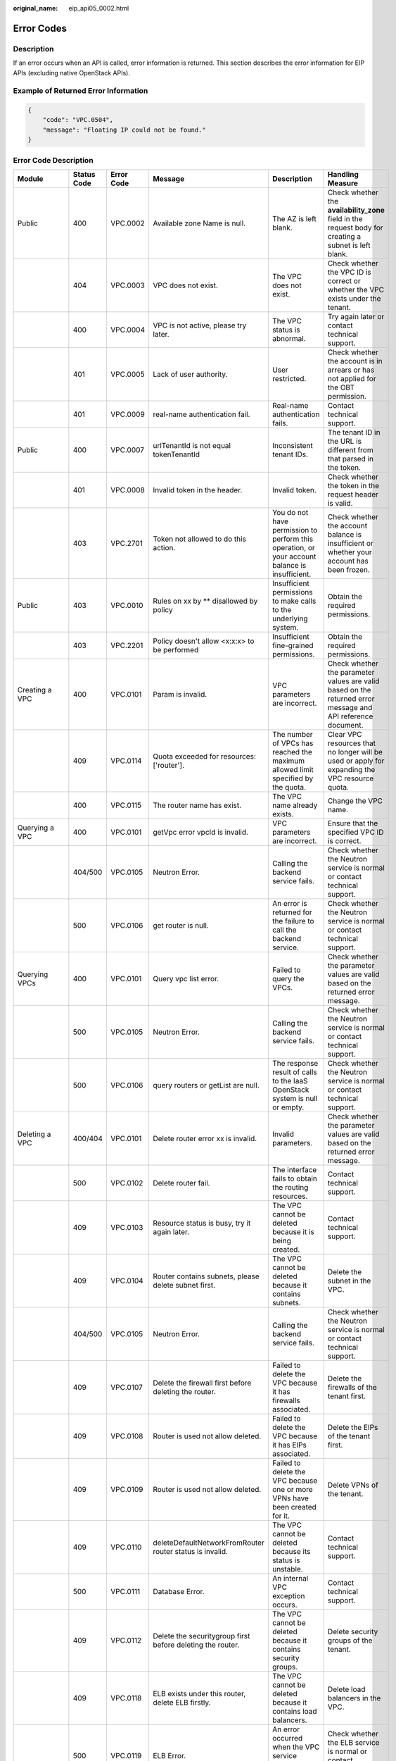 :original_name: eip_api05_0002.html

.. _eip_api05_0002:

Error Codes
===========

Description
-----------

If an error occurs when an API is called, error information is returned. This section describes the error information for EIP APIs (excluding native OpenStack APIs).

Example of Returned Error Information
-------------------------------------

.. code-block::

   {
       "code": "VPC.0504",
       "message": "Floating IP could not be found."
   }

Error Code Description
----------------------

+------------------------------------------------------------------------------------------+-------------+------------+-----------------------------------------------------------------------------------------+--------------------------------------------------------------------------------------------------------------+------------------------------------------------------------------------------------------------------------------------------+
| Module                                                                                   | Status Code | Error Code | Message                                                                                 | Description                                                                                                  | Handling Measure                                                                                                             |
+==========================================================================================+=============+============+=========================================================================================+==============================================================================================================+==============================================================================================================================+
| Public                                                                                   | 400         | VPC.0002   | Available zone Name is null.                                                            | The AZ is left blank.                                                                                        | Check whether the **availability_zone** field in the request body for creating a subnet is left blank.                       |
+------------------------------------------------------------------------------------------+-------------+------------+-----------------------------------------------------------------------------------------+--------------------------------------------------------------------------------------------------------------+------------------------------------------------------------------------------------------------------------------------------+
|                                                                                          | 404         | VPC.0003   | VPC does not exist.                                                                     | The VPC does not exist.                                                                                      | Check whether the VPC ID is correct or whether the VPC exists under the tenant.                                              |
+------------------------------------------------------------------------------------------+-------------+------------+-----------------------------------------------------------------------------------------+--------------------------------------------------------------------------------------------------------------+------------------------------------------------------------------------------------------------------------------------------+
|                                                                                          | 400         | VPC.0004   | VPC is not active, please try later.                                                    | The VPC status is abnormal.                                                                                  | Try again later or contact technical support.                                                                                |
+------------------------------------------------------------------------------------------+-------------+------------+-----------------------------------------------------------------------------------------+--------------------------------------------------------------------------------------------------------------+------------------------------------------------------------------------------------------------------------------------------+
|                                                                                          | 401         | VPC.0005   | Lack of user authority.                                                                 | User restricted.                                                                                             | Check whether the account is in arrears or has not applied for the OBT permission.                                           |
+------------------------------------------------------------------------------------------+-------------+------------+-----------------------------------------------------------------------------------------+--------------------------------------------------------------------------------------------------------------+------------------------------------------------------------------------------------------------------------------------------+
|                                                                                          | 401         | VPC.0009   | real-name authentication fail.                                                          | Real-name authentication fails.                                                                              | Contact technical support.                                                                                                   |
+------------------------------------------------------------------------------------------+-------------+------------+-----------------------------------------------------------------------------------------+--------------------------------------------------------------------------------------------------------------+------------------------------------------------------------------------------------------------------------------------------+
| Public                                                                                   | 400         | VPC.0007   | urlTenantId is not equal tokenTenantId                                                  | Inconsistent tenant IDs.                                                                                     | The tenant ID in the URL is different from that parsed in the token.                                                         |
+------------------------------------------------------------------------------------------+-------------+------------+-----------------------------------------------------------------------------------------+--------------------------------------------------------------------------------------------------------------+------------------------------------------------------------------------------------------------------------------------------+
|                                                                                          | 401         | VPC.0008   | Invalid token in the header.                                                            | Invalid token.                                                                                               | Check whether the token in the request header is valid.                                                                      |
+------------------------------------------------------------------------------------------+-------------+------------+-----------------------------------------------------------------------------------------+--------------------------------------------------------------------------------------------------------------+------------------------------------------------------------------------------------------------------------------------------+
|                                                                                          | 403         | VPC.2701   | Token not allowed to do this action.                                                    | You do not have permission to perform this operation, or your account balance is insufficient.               | Check whether the account balance is insufficient or whether your account has been frozen.                                   |
+------------------------------------------------------------------------------------------+-------------+------------+-----------------------------------------------------------------------------------------+--------------------------------------------------------------------------------------------------------------+------------------------------------------------------------------------------------------------------------------------------+
| Public                                                                                   | 403         | VPC.0010   | Rules on xx by \*\* disallowed by policy                                                | Insufficient permissions to make calls to the underlying system.                                             | Obtain the required permissions.                                                                                             |
+------------------------------------------------------------------------------------------+-------------+------------+-----------------------------------------------------------------------------------------+--------------------------------------------------------------------------------------------------------------+------------------------------------------------------------------------------------------------------------------------------+
|                                                                                          | 403         | VPC.2201   | Policy doesn't allow <x:x:x> to be performed                                            | Insufficient fine-grained permissions.                                                                       | Obtain the required permissions.                                                                                             |
+------------------------------------------------------------------------------------------+-------------+------------+-----------------------------------------------------------------------------------------+--------------------------------------------------------------------------------------------------------------+------------------------------------------------------------------------------------------------------------------------------+
| Creating a VPC                                                                           | 400         | VPC.0101   | Param is invalid.                                                                       | VPC parameters are incorrect.                                                                                | Check whether the parameter values are valid based on the returned error message and API reference document.                 |
+------------------------------------------------------------------------------------------+-------------+------------+-----------------------------------------------------------------------------------------+--------------------------------------------------------------------------------------------------------------+------------------------------------------------------------------------------------------------------------------------------+
|                                                                                          | 409         | VPC.0114   | Quota exceeded for resources: ['router'].                                               | The number of VPCs has reached the maximum allowed limit specified by the quota.                             | Clear VPC resources that no longer will be used or apply for expanding the VPC resource quota.                               |
+------------------------------------------------------------------------------------------+-------------+------------+-----------------------------------------------------------------------------------------+--------------------------------------------------------------------------------------------------------------+------------------------------------------------------------------------------------------------------------------------------+
|                                                                                          | 400         | VPC.0115   | The router name has exist.                                                              | The VPC name already exists.                                                                                 | Change the VPC name.                                                                                                         |
+------------------------------------------------------------------------------------------+-------------+------------+-----------------------------------------------------------------------------------------+--------------------------------------------------------------------------------------------------------------+------------------------------------------------------------------------------------------------------------------------------+
| Querying a VPC                                                                           | 400         | VPC.0101   | getVpc error vpcId is invalid.                                                          | VPC parameters are incorrect.                                                                                | Ensure that the specified VPC ID is correct.                                                                                 |
+------------------------------------------------------------------------------------------+-------------+------------+-----------------------------------------------------------------------------------------+--------------------------------------------------------------------------------------------------------------+------------------------------------------------------------------------------------------------------------------------------+
|                                                                                          | 404/500     | VPC.0105   | Neutron Error.                                                                          | Calling the backend service fails.                                                                           | Check whether the Neutron service is normal or contact technical support.                                                    |
+------------------------------------------------------------------------------------------+-------------+------------+-----------------------------------------------------------------------------------------+--------------------------------------------------------------------------------------------------------------+------------------------------------------------------------------------------------------------------------------------------+
|                                                                                          | 500         | VPC.0106   | get router is null.                                                                     | An error is returned for the failure to call the backend service.                                            | Check whether the Neutron service is normal or contact technical support.                                                    |
+------------------------------------------------------------------------------------------+-------------+------------+-----------------------------------------------------------------------------------------+--------------------------------------------------------------------------------------------------------------+------------------------------------------------------------------------------------------------------------------------------+
| Querying VPCs                                                                            | 400         | VPC.0101   | Query vpc list error.                                                                   | Failed to query the VPCs.                                                                                    | Check whether the parameter values are valid based on the returned error message.                                            |
+------------------------------------------------------------------------------------------+-------------+------------+-----------------------------------------------------------------------------------------+--------------------------------------------------------------------------------------------------------------+------------------------------------------------------------------------------------------------------------------------------+
|                                                                                          | 500         | VPC.0105   | Neutron Error.                                                                          | Calling the backend service fails.                                                                           | Check whether the Neutron service is normal or contact technical support.                                                    |
+------------------------------------------------------------------------------------------+-------------+------------+-----------------------------------------------------------------------------------------+--------------------------------------------------------------------------------------------------------------+------------------------------------------------------------------------------------------------------------------------------+
|                                                                                          | 500         | VPC.0106   | query routers or getList are null.                                                      | The response result of calls to the IaaS OpenStack system is null or empty.                                  | Check whether the Neutron service is normal or contact technical support.                                                    |
+------------------------------------------------------------------------------------------+-------------+------------+-----------------------------------------------------------------------------------------+--------------------------------------------------------------------------------------------------------------+------------------------------------------------------------------------------------------------------------------------------+
| Deleting a VPC                                                                           | 400/404     | VPC.0101   | Delete router error xx is invalid.                                                      | Invalid parameters.                                                                                          | Check whether the parameter values are valid based on the returned error message.                                            |
+------------------------------------------------------------------------------------------+-------------+------------+-----------------------------------------------------------------------------------------+--------------------------------------------------------------------------------------------------------------+------------------------------------------------------------------------------------------------------------------------------+
|                                                                                          | 500         | VPC.0102   | Delete router fail.                                                                     | The interface fails to obtain the routing resources.                                                         | Contact technical support.                                                                                                   |
+------------------------------------------------------------------------------------------+-------------+------------+-----------------------------------------------------------------------------------------+--------------------------------------------------------------------------------------------------------------+------------------------------------------------------------------------------------------------------------------------------+
|                                                                                          | 409         | VPC.0103   | Resource status is busy, try it again later.                                            | The VPC cannot be deleted because it is being created.                                                       | Contact technical support.                                                                                                   |
+------------------------------------------------------------------------------------------+-------------+------------+-----------------------------------------------------------------------------------------+--------------------------------------------------------------------------------------------------------------+------------------------------------------------------------------------------------------------------------------------------+
|                                                                                          | 409         | VPC.0104   | Router contains subnets, please delete subnet first.                                    | The VPC cannot be deleted because it contains subnets.                                                       | Delete the subnet in the VPC.                                                                                                |
+------------------------------------------------------------------------------------------+-------------+------------+-----------------------------------------------------------------------------------------+--------------------------------------------------------------------------------------------------------------+------------------------------------------------------------------------------------------------------------------------------+
|                                                                                          | 404/500     | VPC.0105   | Neutron Error.                                                                          | Calling the backend service fails.                                                                           | Check whether the Neutron service is normal or contact technical support.                                                    |
+------------------------------------------------------------------------------------------+-------------+------------+-----------------------------------------------------------------------------------------+--------------------------------------------------------------------------------------------------------------+------------------------------------------------------------------------------------------------------------------------------+
|                                                                                          | 409         | VPC.0107   | Delete the firewall first before deleting the router.                                   | Failed to delete the VPC because it has firewalls associated.                                                | Delete the firewalls of the tenant first.                                                                                    |
+------------------------------------------------------------------------------------------+-------------+------------+-----------------------------------------------------------------------------------------+--------------------------------------------------------------------------------------------------------------+------------------------------------------------------------------------------------------------------------------------------+
|                                                                                          | 409         | VPC.0108   | Router is used not allow deleted.                                                       | Failed to delete the VPC because it has EIPs associated.                                                     | Delete the EIPs of the tenant first.                                                                                         |
+------------------------------------------------------------------------------------------+-------------+------------+-----------------------------------------------------------------------------------------+--------------------------------------------------------------------------------------------------------------+------------------------------------------------------------------------------------------------------------------------------+
|                                                                                          | 409         | VPC.0109   | Router is used not allow deleted.                                                       | Failed to delete the VPC because one or more VPNs have been created for it.                                  | Delete VPNs of the tenant.                                                                                                   |
+------------------------------------------------------------------------------------------+-------------+------------+-----------------------------------------------------------------------------------------+--------------------------------------------------------------------------------------------------------------+------------------------------------------------------------------------------------------------------------------------------+
|                                                                                          | 409         | VPC.0110   | deleteDefaultNetworkFromRouter router status is invalid.                                | The VPC cannot be deleted because its status is unstable.                                                    | Contact technical support.                                                                                                   |
+------------------------------------------------------------------------------------------+-------------+------------+-----------------------------------------------------------------------------------------+--------------------------------------------------------------------------------------------------------------+------------------------------------------------------------------------------------------------------------------------------+
|                                                                                          | 500         | VPC.0111   | Database Error.                                                                         | An internal VPC exception occurs.                                                                            | Contact technical support.                                                                                                   |
+------------------------------------------------------------------------------------------+-------------+------------+-----------------------------------------------------------------------------------------+--------------------------------------------------------------------------------------------------------------+------------------------------------------------------------------------------------------------------------------------------+
|                                                                                          | 409         | VPC.0112   | Delete the securitygroup first before deleting the router.                              | The VPC cannot be deleted because it contains security groups.                                               | Delete security groups of the tenant.                                                                                        |
+------------------------------------------------------------------------------------------+-------------+------------+-----------------------------------------------------------------------------------------+--------------------------------------------------------------------------------------------------------------+------------------------------------------------------------------------------------------------------------------------------+
|                                                                                          | 409         | VPC.0118   | ELB exists under this router, delete ELB firstly.                                       | The VPC cannot be deleted because it contains load balancers.                                                | Delete load balancers in the VPC.                                                                                            |
+------------------------------------------------------------------------------------------+-------------+------------+-----------------------------------------------------------------------------------------+--------------------------------------------------------------------------------------------------------------+------------------------------------------------------------------------------------------------------------------------------+
|                                                                                          | 500         | VPC.0119   | ELB Error.                                                                              | An error occurred when the VPC service makes calls to the ELB service.                                       | Check whether the ELB service is normal or contact technical support.                                                        |
+------------------------------------------------------------------------------------------+-------------+------------+-----------------------------------------------------------------------------------------+--------------------------------------------------------------------------------------------------------------+------------------------------------------------------------------------------------------------------------------------------+
|                                                                                          | 409         | VPC.0120   | exroutes exists under this router, delete exroutes firstly.                             | The VPC cannot be deleted because it contains extension routes.                                              | Delete extension routes in the VPC.                                                                                          |
+------------------------------------------------------------------------------------------+-------------+------------+-----------------------------------------------------------------------------------------+--------------------------------------------------------------------------------------------------------------+------------------------------------------------------------------------------------------------------------------------------+
| Updating a VPC                                                                           | 400         | VPC.0101   | Update router xx is invalid.                                                            | Invalid parameters.                                                                                          | Check whether the parameter values are valid based on the returned error message.                                            |
+------------------------------------------------------------------------------------------+-------------+------------+-----------------------------------------------------------------------------------------+--------------------------------------------------------------------------------------------------------------+------------------------------------------------------------------------------------------------------------------------------+
|                                                                                          | 404/500     | VPC.0105   | Neutron Error.                                                                          | Calling the backend service fails.                                                                           | Check whether the Neutron service is normal or contact technical support.                                                    |
+------------------------------------------------------------------------------------------+-------------+------------+-----------------------------------------------------------------------------------------+--------------------------------------------------------------------------------------------------------------+------------------------------------------------------------------------------------------------------------------------------+
|                                                                                          | 500         | VPC.0113   | Router status is not active.                                                            | The VPC cannot be updated because the status of the VPC is abnormal.                                         | Try again later or contact technical support.                                                                                |
+------------------------------------------------------------------------------------------+-------------+------------+-----------------------------------------------------------------------------------------+--------------------------------------------------------------------------------------------------------------+------------------------------------------------------------------------------------------------------------------------------+
|                                                                                          | 400         | VPC.0115   | The router name has exist.                                                              | The VPC name already exists.                                                                                 | Change the VPC name.                                                                                                         |
+------------------------------------------------------------------------------------------+-------------+------------+-----------------------------------------------------------------------------------------+--------------------------------------------------------------------------------------------------------------+------------------------------------------------------------------------------------------------------------------------------+
|                                                                                          | 400         | VPC.0117   | Cidr can not contain subnetList cidr.                                                   | The subnet parameters are invalid. The VPC CIDR block does not contain all its subnet CIDR blocks.           | Change the CIDR block of the VPC.                                                                                            |
+------------------------------------------------------------------------------------------+-------------+------------+-----------------------------------------------------------------------------------------+--------------------------------------------------------------------------------------------------------------+------------------------------------------------------------------------------------------------------------------------------+
| Creating a subnet                                                                        | 400         | VPC.0201   | Subnet name is invalid.                                                                 | Incorrect subnet parameters.                                                                                 | Check whether the parameter values are valid based on the returned error message and API reference document.                 |
+------------------------------------------------------------------------------------------+-------------+------------+-----------------------------------------------------------------------------------------+--------------------------------------------------------------------------------------------------------------+------------------------------------------------------------------------------------------------------------------------------+
|                                                                                          | 500         | VPC.0202   | Create subnet failed.                                                                   | An internal error occurs in the subnet.                                                                      | Contact technical support.                                                                                                   |
+------------------------------------------------------------------------------------------+-------------+------------+-----------------------------------------------------------------------------------------+--------------------------------------------------------------------------------------------------------------+------------------------------------------------------------------------------------------------------------------------------+
|                                                                                          | 400         | VPC.0203   | Subnet is not in the range of VPC.                                                      | The CIDR block of the subnet is not in the range of the VPC.                                                 | Change the CIDR block of the subnet.                                                                                         |
+------------------------------------------------------------------------------------------+-------------+------------+-----------------------------------------------------------------------------------------+--------------------------------------------------------------------------------------------------------------+------------------------------------------------------------------------------------------------------------------------------+
|                                                                                          | 400         | VPC.0204   | The subnet has already existed in the VPC, or has been in conflict with the VPC subnet. | The CIDR block of the subnet already exists in the VPC.                                                      | Change the CIDR block of the subnet.                                                                                         |
+------------------------------------------------------------------------------------------+-------------+------------+-----------------------------------------------------------------------------------------+--------------------------------------------------------------------------------------------------------------+------------------------------------------------------------------------------------------------------------------------------+
|                                                                                          | 400         | VPC.0212   | The subnet cidr is not valid.                                                           | Invalid subnet CIDR block.                                                                                   | Check whether the subnet CIDR block is valid.                                                                                |
+------------------------------------------------------------------------------------------+-------------+------------+-----------------------------------------------------------------------------------------+--------------------------------------------------------------------------------------------------------------+------------------------------------------------------------------------------------------------------------------------------+
| Querying a subnet                                                                        | 400         | VPC.0201   | Subnet ID is invalid.                                                                   | Invalid subnet ID.                                                                                           | Check whether the subnet ID is valid.                                                                                        |
+------------------------------------------------------------------------------------------+-------------+------------+-----------------------------------------------------------------------------------------+--------------------------------------------------------------------------------------------------------------+------------------------------------------------------------------------------------------------------------------------------+
|                                                                                          | 404/500     | VPC.0202   | Query subnet fail.                                                                      | Failed to query the subnet.                                                                                  | Contact technical support.                                                                                                   |
+------------------------------------------------------------------------------------------+-------------+------------+-----------------------------------------------------------------------------------------+--------------------------------------------------------------------------------------------------------------+------------------------------------------------------------------------------------------------------------------------------+
| Querying subnets                                                                         | 400         | VPC.0201   | Query subnets list error.                                                               | Failed to query the subnets.                                                                                 | Check whether the parameter values are valid based on the returned error message.                                            |
+------------------------------------------------------------------------------------------+-------------+------------+-----------------------------------------------------------------------------------------+--------------------------------------------------------------------------------------------------------------+------------------------------------------------------------------------------------------------------------------------------+
|                                                                                          | 500         | VPC.0202   | List subnets error.                                                                     | Failed to query the subnets.                                                                                 | Contact technical support.                                                                                                   |
+------------------------------------------------------------------------------------------+-------------+------------+-----------------------------------------------------------------------------------------+--------------------------------------------------------------------------------------------------------------+------------------------------------------------------------------------------------------------------------------------------+
| Deleting a subnet                                                                        | 400         | VPC.0201   | Subnet ID is invalid.                                                                   | Invalid subnet ID.                                                                                           | Check whether the parameter values are valid based on the returned error message.                                            |
+------------------------------------------------------------------------------------------+-------------+------------+-----------------------------------------------------------------------------------------+--------------------------------------------------------------------------------------------------------------+------------------------------------------------------------------------------------------------------------------------------+
|                                                                                          | 404/500     | VPC.0202   | Neutron Error.                                                                          | An internal error occurs in the subnet.                                                                      | Contact technical support.                                                                                                   |
+------------------------------------------------------------------------------------------+-------------+------------+-----------------------------------------------------------------------------------------+--------------------------------------------------------------------------------------------------------------+------------------------------------------------------------------------------------------------------------------------------+
|                                                                                          | 500         | VPC.0206   | Subnet has been used by VPN, please remove the subnet from the VPN and try again.       | The subnet cannot be deleted because it is being used by the VPN.                                            | Delete the subnet that is used by the VPN.                                                                                   |
+------------------------------------------------------------------------------------------+-------------+------------+-----------------------------------------------------------------------------------------+--------------------------------------------------------------------------------------------------------------+------------------------------------------------------------------------------------------------------------------------------+
|                                                                                          | 400         | VPC.0207   | Subnet does not belong to the VPC.                                                      | This operation is not allowed because the subnet does not belong to the VPC.                                 | Check whether the subnet is in the VPC.                                                                                      |
+------------------------------------------------------------------------------------------+-------------+------------+-----------------------------------------------------------------------------------------+--------------------------------------------------------------------------------------------------------------+------------------------------------------------------------------------------------------------------------------------------+
|                                                                                          | 500         | VPC.0208   | Subnet is used by private IP, can not be deleted.                                       | The subnet cannot be deleted because it is being used by the private IP address.                             | Delete the private IP address of the subnet.                                                                                 |
+------------------------------------------------------------------------------------------+-------------+------------+-----------------------------------------------------------------------------------------+--------------------------------------------------------------------------------------------------------------+------------------------------------------------------------------------------------------------------------------------------+
|                                                                                          | 500         | VPC.0209   | subnet is still used ,such as computer,LB.                                              | The subnet cannot be deleted because it is being used by an ECS or load balancer.                            | Delete the ECS or load balancer in the subnet.                                                                               |
+------------------------------------------------------------------------------------------+-------------+------------+-----------------------------------------------------------------------------------------+--------------------------------------------------------------------------------------------------------------+------------------------------------------------------------------------------------------------------------------------------+
|                                                                                          | 500         | VPC.0210   | Subnet has been used by routes, please remove the routes first and try again.           | The subnet cannot be deleted because it is being used by the custom route.                                   | Delete the custom route.                                                                                                     |
+------------------------------------------------------------------------------------------+-------------+------------+-----------------------------------------------------------------------------------------+--------------------------------------------------------------------------------------------------------------+------------------------------------------------------------------------------------------------------------------------------+
|                                                                                          | 500         | VPC.0211   | subnet is still used by LBaas.                                                          | The subnet cannot be deleted because it is being used by load balancers.                                     | Delete load balancers in the subnet.                                                                                         |
+------------------------------------------------------------------------------------------+-------------+------------+-----------------------------------------------------------------------------------------+--------------------------------------------------------------------------------------------------------------+------------------------------------------------------------------------------------------------------------------------------+
| Updating a subnet                                                                        | 400         | VPC.0201   | xx is invalid.                                                                          | Incorrect subnet parameters.                                                                                 | Check whether the parameter values are valid based on the returned error message.                                            |
+------------------------------------------------------------------------------------------+-------------+------------+-----------------------------------------------------------------------------------------+--------------------------------------------------------------------------------------------------------------+------------------------------------------------------------------------------------------------------------------------------+
|                                                                                          | 404/500     | VPC.0202   | Neutron Error.                                                                          | An internal error occurs in the subnet.                                                                      | Contact technical support.                                                                                                   |
+------------------------------------------------------------------------------------------+-------------+------------+-----------------------------------------------------------------------------------------+--------------------------------------------------------------------------------------------------------------+------------------------------------------------------------------------------------------------------------------------------+
|                                                                                          | 500         | VPC.0205   | Subnet states is invalid, please try again later.                                       | The subnet cannot be updated because it is being processed.                                                  | Try again later or contact technical support.                                                                                |
+------------------------------------------------------------------------------------------+-------------+------------+-----------------------------------------------------------------------------------------+--------------------------------------------------------------------------------------------------------------+------------------------------------------------------------------------------------------------------------------------------+
|                                                                                          | 400         | VPC.0207   | Subnet does not belong to the VPC.                                                      | This operation is not allowed because the subnet does not belong to the VPC.                                 | Check whether the subnet is in the VPC.                                                                                      |
+------------------------------------------------------------------------------------------+-------------+------------+-----------------------------------------------------------------------------------------+--------------------------------------------------------------------------------------------------------------+------------------------------------------------------------------------------------------------------------------------------+
| Assigning an EIP                                                                         | 400         | VPC.0301   | Bandwidth name or share_type is invalid.                                                | The specified bandwidth parameter for assigning an EIP is invalid.                                           | Check whether the specified bandwidth parameter is valid.                                                                    |
+------------------------------------------------------------------------------------------+-------------+------------+-----------------------------------------------------------------------------------------+--------------------------------------------------------------------------------------------------------------+------------------------------------------------------------------------------------------------------------------------------+
|                                                                                          | 400         | VPC.0501   | Bandwidth share_type is invalid.                                                        | Invalid EIP parameters.                                                                                      | Check whether the parameter values are valid based on the returned error message and API reference document.                 |
+------------------------------------------------------------------------------------------+-------------+------------+-----------------------------------------------------------------------------------------+--------------------------------------------------------------------------------------------------------------+------------------------------------------------------------------------------------------------------------------------------+
|                                                                                          | 403         | VPC.0502   | Tenant status is op_restricted.                                                         | You are not allowed to assign the EIP.                                                                       | Check whether the account balance is insufficient or whether your account has been frozen.                                   |
+------------------------------------------------------------------------------------------+-------------+------------+-----------------------------------------------------------------------------------------+--------------------------------------------------------------------------------------------------------------+------------------------------------------------------------------------------------------------------------------------------+
|                                                                                          | 500         | VPC.0503   | Creating publicIp failed.                                                               | Failed to assign the EIP.                                                                                    | Contact technical support.                                                                                                   |
+------------------------------------------------------------------------------------------+-------------+------------+-----------------------------------------------------------------------------------------+--------------------------------------------------------------------------------------------------------------+------------------------------------------------------------------------------------------------------------------------------+
|                                                                                          | 500         | VPC.0504   | FloatIp is null.                                                                        | Failed to assign the EIP because no IP address is found.                                                     | Contact technical support.                                                                                                   |
+------------------------------------------------------------------------------------------+-------------+------------+-----------------------------------------------------------------------------------------+--------------------------------------------------------------------------------------------------------------+------------------------------------------------------------------------------------------------------------------------------+
|                                                                                          | 500         | VPC.0508   | Port is invalid.                                                                        | Port-related resources could not be found.                                                                   | Contact technical support.                                                                                                   |
+------------------------------------------------------------------------------------------+-------------+------------+-----------------------------------------------------------------------------------------+--------------------------------------------------------------------------------------------------------------+------------------------------------------------------------------------------------------------------------------------------+
|                                                                                          | 409         | VPC.0510   | Floatingip has already associated with port.                                            | The EIP has already been bound to another ECS.                                                               | Unbind the EIP from the ECS.                                                                                                 |
+------------------------------------------------------------------------------------------+-------------+------------+-----------------------------------------------------------------------------------------+--------------------------------------------------------------------------------------------------------------+------------------------------------------------------------------------------------------------------------------------------+
|                                                                                          | 409         | VPC.0511   | Port has already associated with floatingip.                                            | The port has already been associated with an EIP.                                                            | Disassociate the port from the EIP.                                                                                          |
+------------------------------------------------------------------------------------------+-------------+------------+-----------------------------------------------------------------------------------------+--------------------------------------------------------------------------------------------------------------+------------------------------------------------------------------------------------------------------------------------------+
|                                                                                          | 409         | VPC.0521   | Quota exceeded for resources: ['floatingip'].                                           | Insufficient EIP quota.                                                                                      | Release the unbound EIPs or request to increase the EIP quota.                                                               |
+------------------------------------------------------------------------------------------+-------------+------------+-----------------------------------------------------------------------------------------+--------------------------------------------------------------------------------------------------------------+------------------------------------------------------------------------------------------------------------------------------+
|                                                                                          | 409         | VPC.0522   | The IP address is in use.                                                               | The IP address is invalid or in use.                                                                         | Check whether the IP address format is valid or replace it with another IP address.                                          |
+------------------------------------------------------------------------------------------+-------------+------------+-----------------------------------------------------------------------------------------+--------------------------------------------------------------------------------------------------------------+------------------------------------------------------------------------------------------------------------------------------+
|                                                                                          | 409         | VPC.0532   | No more IP addresses available on network.                                              | Failed to assign the IP address because no IP addresses are available.                                       | Release unbound EIPs or try again later.                                                                                     |
+------------------------------------------------------------------------------------------+-------------+------------+-----------------------------------------------------------------------------------------+--------------------------------------------------------------------------------------------------------------+------------------------------------------------------------------------------------------------------------------------------+
| Querying an EIP                                                                          | 400         | VPC.0501   | Invalid floatingip_id.                                                                  | Invalid EIP parameters.                                                                                      | Check whether the EIP ID is valid.                                                                                           |
+------------------------------------------------------------------------------------------+-------------+------------+-----------------------------------------------------------------------------------------+--------------------------------------------------------------------------------------------------------------+------------------------------------------------------------------------------------------------------------------------------+
|                                                                                          | 404         | VPC.0504   | Floating IP could not be found.                                                         | The EIP could not be found.                                                                                  | Check whether the specified EIP ID is valid.                                                                                 |
+------------------------------------------------------------------------------------------+-------------+------------+-----------------------------------------------------------------------------------------+--------------------------------------------------------------------------------------------------------------+------------------------------------------------------------------------------------------------------------------------------+
|                                                                                          | 500         | VPC.0514   | Neutron Error.                                                                          | An exception occurs in the IaaS OpenStack system.                                                            | Check whether the Neutron service is normal or contact technical support.                                                    |
+------------------------------------------------------------------------------------------+-------------+------------+-----------------------------------------------------------------------------------------+--------------------------------------------------------------------------------------------------------------+------------------------------------------------------------------------------------------------------------------------------+
| Querying EIPs                                                                            | 400         | VPC.0501   | Invalid limit.                                                                          | Invalid EIP parameters.                                                                                      | Check whether the parameter values are valid based on the returned error message and API reference document.                 |
+------------------------------------------------------------------------------------------+-------------+------------+-----------------------------------------------------------------------------------------+--------------------------------------------------------------------------------------------------------------+------------------------------------------------------------------------------------------------------------------------------+
| Releasing an EIP                                                                         | 400         | VPC.0501   | Invalid param.                                                                          | Invalid EIP parameters.                                                                                      | Contact technical support.                                                                                                   |
+------------------------------------------------------------------------------------------+-------------+------------+-----------------------------------------------------------------------------------------+--------------------------------------------------------------------------------------------------------------+------------------------------------------------------------------------------------------------------------------------------+
|                                                                                          | 404         | VPC.0504   | Floating IP could not be found.                                                         | The EIP could not be found.                                                                                  | Check whether the specified EIP ID is valid.                                                                                 |
+------------------------------------------------------------------------------------------+-------------+------------+-----------------------------------------------------------------------------------------+--------------------------------------------------------------------------------------------------------------+------------------------------------------------------------------------------------------------------------------------------+
|                                                                                          | 409         | VPC.0512   | Resource status is busy, try it again later.                                            | The EIP status is abnormal.                                                                                  | Try again later or contact technical support.                                                                                |
+------------------------------------------------------------------------------------------+-------------+------------+-----------------------------------------------------------------------------------------+--------------------------------------------------------------------------------------------------------------+------------------------------------------------------------------------------------------------------------------------------+
|                                                                                          | 500         | VPC.0513   | getElementByKey error.                                                                  | Network resources cannot be found.                                                                           | Contact technical support.                                                                                                   |
+------------------------------------------------------------------------------------------+-------------+------------+-----------------------------------------------------------------------------------------+--------------------------------------------------------------------------------------------------------------+------------------------------------------------------------------------------------------------------------------------------+
|                                                                                          | 500         | VPC.0516   | Publicip is in used by ELB.                                                             | Failed to release the EIP because it is being used by a load balancer.                                       | Unbind the EIP from the load balancer.                                                                                       |
+------------------------------------------------------------------------------------------+-------------+------------+-----------------------------------------------------------------------------------------+--------------------------------------------------------------------------------------------------------------+------------------------------------------------------------------------------------------------------------------------------+
|                                                                                          | 409         | VPC.0517   | Floatingip has associated with port, please disassociate it firstly.                    | Failed to release the EIP because it is bound to an ECS.                                                     | Unbind the EIP from the ECS.                                                                                                 |
+------------------------------------------------------------------------------------------+-------------+------------+-----------------------------------------------------------------------------------------+--------------------------------------------------------------------------------------------------------------+------------------------------------------------------------------------------------------------------------------------------+
|                                                                                          | 500         | VPC.0518   | Public IP has firewall rules.                                                           | Failed to release the EIP because it is being used by a firewall.                                            | Contact technical support.                                                                                                   |
+------------------------------------------------------------------------------------------+-------------+------------+-----------------------------------------------------------------------------------------+--------------------------------------------------------------------------------------------------------------+------------------------------------------------------------------------------------------------------------------------------+
| Updating an EIP                                                                          | 400         | VPC.0501   | Port id is invalid.                                                                     | Invalid EIP parameters.                                                                                      | Check whether the port ID is valid.                                                                                          |
+------------------------------------------------------------------------------------------+-------------+------------+-----------------------------------------------------------------------------------------+--------------------------------------------------------------------------------------------------------------+------------------------------------------------------------------------------------------------------------------------------+
|                                                                                          | 404         | VPC.0504   | Floating IP could not be found.                                                         | The EIP could not be found.                                                                                  | Check whether the specified EIP ID is valid.                                                                                 |
+------------------------------------------------------------------------------------------+-------------+------------+-----------------------------------------------------------------------------------------+--------------------------------------------------------------------------------------------------------------+------------------------------------------------------------------------------------------------------------------------------+
|                                                                                          | 500         | VPC.0509   | Floating ip double status is invalid.                                                   | The port has already been associated with an EIP.                                                            | Disassociate the port from the EIP.                                                                                          |
+------------------------------------------------------------------------------------------+-------------+------------+-----------------------------------------------------------------------------------------+--------------------------------------------------------------------------------------------------------------+------------------------------------------------------------------------------------------------------------------------------+
|                                                                                          | 409         | VPC.0510   | Floatingip has already associated with port.                                            | The EIP has already been bound to another ECS.                                                               | Unbind the EIP from the ECS.                                                                                                 |
+------------------------------------------------------------------------------------------+-------------+------------+-----------------------------------------------------------------------------------------+--------------------------------------------------------------------------------------------------------------+------------------------------------------------------------------------------------------------------------------------------+
|                                                                                          | 409         | VPC.0511   | Port has already associated with floatingip.                                            | Failed to bind the EIP to the ECS because another EIP has already been bound to the ECS.                     | Unbind the EIP from the ECS.                                                                                                 |
+------------------------------------------------------------------------------------------+-------------+------------+-----------------------------------------------------------------------------------------+--------------------------------------------------------------------------------------------------------------+------------------------------------------------------------------------------------------------------------------------------+
|                                                                                          | 409         | VPC.0512   | Resource status is busy, try it again later.                                            | The EIP status is abnormal.                                                                                  | Try again later or contact technical support.                                                                                |
+------------------------------------------------------------------------------------------+-------------+------------+-----------------------------------------------------------------------------------------+--------------------------------------------------------------------------------------------------------------+------------------------------------------------------------------------------------------------------------------------------+
|                                                                                          | 404/500     | VPC.0514   | Neutron Error.                                                                          | An exception occurs in the IaaS OpenStack system.                                                            | Check whether the Neutron service is normal or contact technical support.                                                    |
+------------------------------------------------------------------------------------------+-------------+------------+-----------------------------------------------------------------------------------------+--------------------------------------------------------------------------------------------------------------+------------------------------------------------------------------------------------------------------------------------------+
| Querying a bandwidth                                                                     | 400         | VPC.0301   | getBandwidth error bandwidthId is invalid.                                              | The bandwidth parameters are incorrect.                                                                      | Check whether the bandwidth ID is valid.                                                                                     |
+------------------------------------------------------------------------------------------+-------------+------------+-----------------------------------------------------------------------------------------+--------------------------------------------------------------------------------------------------------------+------------------------------------------------------------------------------------------------------------------------------+
|                                                                                          | 404         | VPC.0306   | No Eip bandwidth exist with id.                                                         | The bandwidth object does not exist.                                                                         | The bandwidth object to be queried does not exist.                                                                           |
+------------------------------------------------------------------------------------------+-------------+------------+-----------------------------------------------------------------------------------------+--------------------------------------------------------------------------------------------------------------+------------------------------------------------------------------------------------------------------------------------------+
|                                                                                          | 500         | VPC.0302   | Neutron Error.                                                                          | An exception occurs in the IaaS OpenStack system.                                                            | Check whether the Neutron service is normal or contact technical support.                                                    |
+------------------------------------------------------------------------------------------+-------------+------------+-----------------------------------------------------------------------------------------+--------------------------------------------------------------------------------------------------------------+------------------------------------------------------------------------------------------------------------------------------+
| Querying bandwidths                                                                      | 400         | VPC.0301   | Get bandwidths error limit is invalid.                                                  | The bandwidth parameters are incorrect.                                                                      | Check whether the parameter values are valid based on the returned error message and API reference document.                 |
+------------------------------------------------------------------------------------------+-------------+------------+-----------------------------------------------------------------------------------------+--------------------------------------------------------------------------------------------------------------+------------------------------------------------------------------------------------------------------------------------------+
|                                                                                          | 404         | VPC.0306   | No Eip bandwidth exist with id.                                                         | The bandwidth object does not exist.                                                                         | The bandwidth object to be queried does not exist.                                                                           |
+------------------------------------------------------------------------------------------+-------------+------------+-----------------------------------------------------------------------------------------+--------------------------------------------------------------------------------------------------------------+------------------------------------------------------------------------------------------------------------------------------+
|                                                                                          | 500         | VPC.0302   | Neutron Error.                                                                          | An exception occurs in the IaaS OpenStack system.                                                            | Check whether the Neutron service is normal or contact technical support.                                                    |
+------------------------------------------------------------------------------------------+-------------+------------+-----------------------------------------------------------------------------------------+--------------------------------------------------------------------------------------------------------------+------------------------------------------------------------------------------------------------------------------------------+
| Updating a bandwidth                                                                     | 400         | VPC.0301   | updateBandwidth input param is invalid.                                                 | The bandwidth parameters are incorrect.                                                                      | Check whether the parameter values are valid based on the returned error message and API reference document.                 |
+------------------------------------------------------------------------------------------+-------------+------------+-----------------------------------------------------------------------------------------+--------------------------------------------------------------------------------------------------------------+------------------------------------------------------------------------------------------------------------------------------+
|                                                                                          | 500         | VPC.0302   | Neutron Error.                                                                          | Failed to obtain underlying resources.                                                                       | Check whether the Neutron service is normal or contact technical support.                                                    |
+------------------------------------------------------------------------------------------+-------------+------------+-----------------------------------------------------------------------------------------+--------------------------------------------------------------------------------------------------------------+------------------------------------------------------------------------------------------------------------------------------+
|                                                                                          | 500         | VPC.0305   | updateBandwidth error.                                                                  | An internal error occurs during the bandwidth update.                                                        | Contact technical support.                                                                                                   |
+------------------------------------------------------------------------------------------+-------------+------------+-----------------------------------------------------------------------------------------+--------------------------------------------------------------------------------------------------------------+------------------------------------------------------------------------------------------------------------------------------+
| Querying quotas                                                                          | 400         | VPC.1207   | resource type is invalid.                                                               | The specified resource type does not exist.                                                                  | Use an existing resource type.                                                                                               |
+------------------------------------------------------------------------------------------+-------------+------------+-----------------------------------------------------------------------------------------+--------------------------------------------------------------------------------------------------------------+------------------------------------------------------------------------------------------------------------------------------+
| Assigning a private IP address                                                           | 500         | VPC.0701   | The IP has been used.                                                                   | The private IP address already exists.                                                                       | Change another private IP address and try again.                                                                             |
+------------------------------------------------------------------------------------------+-------------+------------+-----------------------------------------------------------------------------------------+--------------------------------------------------------------------------------------------------------------+------------------------------------------------------------------------------------------------------------------------------+
|                                                                                          | 400         | VPC.0705   | IP address is not a valid IP for the specified subnet.                                  | Invalid private IP address                                                                                   | Check whether the specified IP address in the request body is within the subnet CIDR block.                                  |
+------------------------------------------------------------------------------------------+-------------+------------+-----------------------------------------------------------------------------------------+--------------------------------------------------------------------------------------------------------------+------------------------------------------------------------------------------------------------------------------------------+
|                                                                                          | 404         | VPC.2204   | Query resource by id fail.                                                              | The resource does not exist or the permission is insufficient.                                               | Check whether the specified subnet in the request body exists or the current account has the permission to query the subnet. |
+------------------------------------------------------------------------------------------+-------------+------------+-----------------------------------------------------------------------------------------+--------------------------------------------------------------------------------------------------------------+------------------------------------------------------------------------------------------------------------------------------+
|                                                                                          | 409         | VPC.0703   | No more IP addresses available on network xxx.                                          | Insufficient IP addresses.                                                                                   | Check whether the subnet has sufficient IP addresses.                                                                        |
+------------------------------------------------------------------------------------------+-------------+------------+-----------------------------------------------------------------------------------------+--------------------------------------------------------------------------------------------------------------+------------------------------------------------------------------------------------------------------------------------------+
| Querying a Private IP Address                                                            | 404         | VPC.0704   | Query resource by id fail.                                                              | The private IP address does not exist.                                                                       | Check whether the private IP address exists.                                                                                 |
+------------------------------------------------------------------------------------------+-------------+------------+-----------------------------------------------------------------------------------------+--------------------------------------------------------------------------------------------------------------+------------------------------------------------------------------------------------------------------------------------------+
| Querying Private IP Addresses                                                            | 400         | VPC.0702   | query privateIps error.                                                                 | Invalid parameters.                                                                                          | Check whether the parameter values are valid based on the returned error message.                                            |
+------------------------------------------------------------------------------------------+-------------+------------+-----------------------------------------------------------------------------------------+--------------------------------------------------------------------------------------------------------------+------------------------------------------------------------------------------------------------------------------------------+
| Releasing a Private IP Address                                                           | 404         | VPC.0704   | Query resource by id fail.                                                              | The private IP address does not exist.                                                                       | Check whether the private IP address exists.                                                                                 |
+------------------------------------------------------------------------------------------+-------------+------------+-----------------------------------------------------------------------------------------+--------------------------------------------------------------------------------------------------------------+------------------------------------------------------------------------------------------------------------------------------+
|                                                                                          | 500         | VPC.0706   | Delete port fail.                                                                       | An error occurs when the private IP address is being released.                                               | Try again later or contact technical support.                                                                                |
+------------------------------------------------------------------------------------------+-------------+------------+-----------------------------------------------------------------------------------------+--------------------------------------------------------------------------------------------------------------+------------------------------------------------------------------------------------------------------------------------------+
|                                                                                          | 409         | VPC.0707   | privateIp is in use.                                                                    | The private IP address is in use.                                                                            | Check whether the private IP address is being used by other resource.                                                        |
+------------------------------------------------------------------------------------------+-------------+------------+-----------------------------------------------------------------------------------------+--------------------------------------------------------------------------------------------------------------+------------------------------------------------------------------------------------------------------------------------------+
| Creating a security group                                                                | 400         | VPC.0601   | Creating securitygroup name is invalid.                                                 | The parameters of the security group are incorrect.                                                          | Check whether the parameter values are valid based on the returned error message and API reference document.                 |
+------------------------------------------------------------------------------------------+-------------+------------+-----------------------------------------------------------------------------------------+--------------------------------------------------------------------------------------------------------------+------------------------------------------------------------------------------------------------------------------------------+
|                                                                                          | 500         | VPC.0602   | Add security group fail.                                                                | An internal error occurs in the security group.                                                              | Check whether the Neutron service is normal or contact technical support.                                                    |
+------------------------------------------------------------------------------------------+-------------+------------+-----------------------------------------------------------------------------------------+--------------------------------------------------------------------------------------------------------------+------------------------------------------------------------------------------------------------------------------------------+
|                                                                                          | 409         | VPC.0604   | Quota exceeded for resources: ['security_group'].                                       | Insufficient security group quota.                                                                           | Delete the security group that is no longer required or apply for increasing the quota.                                      |
+------------------------------------------------------------------------------------------+-------------+------------+-----------------------------------------------------------------------------------------+--------------------------------------------------------------------------------------------------------------+------------------------------------------------------------------------------------------------------------------------------+
| Querying a security group                                                                | 400         | VPC.0601   | Securitygroup id is invalid.                                                            | The parameters of the security group are incorrect.                                                          | Check whether the security group ID is valid.                                                                                |
+------------------------------------------------------------------------------------------+-------------+------------+-----------------------------------------------------------------------------------------+--------------------------------------------------------------------------------------------------------------+------------------------------------------------------------------------------------------------------------------------------+
|                                                                                          | 500         | VPC.0602   | Query security group fail.                                                              | An internal error occurs in the security group.                                                              | Check whether the Neutron service is normal or contact technical support.                                                    |
+------------------------------------------------------------------------------------------+-------------+------------+-----------------------------------------------------------------------------------------+--------------------------------------------------------------------------------------------------------------+------------------------------------------------------------------------------------------------------------------------------+
|                                                                                          | 404         | VPC.0603   | Securitygroup is not exist.                                                             | The security group does not exist.                                                                           | Check whether the security group ID is correct or whether the security group exists under the tenant.                        |
+------------------------------------------------------------------------------------------+-------------+------------+-----------------------------------------------------------------------------------------+--------------------------------------------------------------------------------------------------------------+------------------------------------------------------------------------------------------------------------------------------+
|                                                                                          | 404/500     | VPC.0612   | Neutron Error.                                                                          | An internal error occurs in the security group.                                                              | Contact technical support.                                                                                                   |
+------------------------------------------------------------------------------------------+-------------+------------+-----------------------------------------------------------------------------------------+--------------------------------------------------------------------------------------------------------------+------------------------------------------------------------------------------------------------------------------------------+
| Querying security groups                                                                 | 400         | VPC.0601   | Query security groups error limit is invalid.                                           | The parameters of the security group are incorrect.                                                          | Check whether the parameter values are valid based on the returned error message and API reference document.                 |
+------------------------------------------------------------------------------------------+-------------+------------+-----------------------------------------------------------------------------------------+--------------------------------------------------------------------------------------------------------------+------------------------------------------------------------------------------------------------------------------------------+
|                                                                                          | 500         | VPC.0602   | Query security groups fail.                                                             | An internal error occurs in the security group.                                                              | Check whether the Neutron service is normal or contact technical support.                                                    |
+------------------------------------------------------------------------------------------+-------------+------------+-----------------------------------------------------------------------------------------+--------------------------------------------------------------------------------------------------------------+------------------------------------------------------------------------------------------------------------------------------+
| Associating multiple NIC ports to or disassociating them from a security group at a time | 400         | VPC.0606   | Security group id is invalid                                                            | Invalid security group ID.                                                                                   | Use a valid security group ID.                                                                                               |
+------------------------------------------------------------------------------------------+-------------+------------+-----------------------------------------------------------------------------------------+--------------------------------------------------------------------------------------------------------------+------------------------------------------------------------------------------------------------------------------------------+
|                                                                                          | 400         | VPC.0606   | Request is invalid                                                                      | The request structure is missing.                                                                            | Use a valid request body.                                                                                                    |
+------------------------------------------------------------------------------------------+-------------+------------+-----------------------------------------------------------------------------------------+--------------------------------------------------------------------------------------------------------------+------------------------------------------------------------------------------------------------------------------------------+
|                                                                                          | 400         | VPC.0606   | Request is null                                                                         | The request is empty.                                                                                        | Use a valid request body.                                                                                                    |
+------------------------------------------------------------------------------------------+-------------+------------+-----------------------------------------------------------------------------------------+--------------------------------------------------------------------------------------------------------------+------------------------------------------------------------------------------------------------------------------------------+
|                                                                                          | 400         | VPC.0606   | Action is invalid                                                                       | Invalid action value.                                                                                        | Use a valid action value (**add** or **remove**).                                                                            |
+------------------------------------------------------------------------------------------+-------------+------------+-----------------------------------------------------------------------------------------+--------------------------------------------------------------------------------------------------------------+------------------------------------------------------------------------------------------------------------------------------+
|                                                                                          | 400         | VPC.0606   | Ports list is empty                                                                     | The **ports** are an empty list.                                                                             | Use a valid **ports** list.                                                                                                  |
+------------------------------------------------------------------------------------------+-------------+------------+-----------------------------------------------------------------------------------------+--------------------------------------------------------------------------------------------------------------+------------------------------------------------------------------------------------------------------------------------------+
|                                                                                          | 400         | VPC.0606   | Port id is invalid                                                                      | The **ports** list contains invalid port IDs.                                                                | Use a valid **ports** list.                                                                                                  |
+------------------------------------------------------------------------------------------+-------------+------------+-----------------------------------------------------------------------------------------+--------------------------------------------------------------------------------------------------------------+------------------------------------------------------------------------------------------------------------------------------+
|                                                                                          | 400         | VPC.0609   | Ports list exceeds limit                                                                | The **ports** list contains more than 20 IDs.                                                                | Use a valid **ports** list.                                                                                                  |
+------------------------------------------------------------------------------------------+-------------+------------+-----------------------------------------------------------------------------------------+--------------------------------------------------------------------------------------------------------------+------------------------------------------------------------------------------------------------------------------------------+
|                                                                                          | 400         | VPC.0606   | Endpoint is invalid                                                                     | Invalid endpoint.                                                                                            | Contact technical support.                                                                                                   |
+------------------------------------------------------------------------------------------+-------------+------------+-----------------------------------------------------------------------------------------+--------------------------------------------------------------------------------------------------------------+------------------------------------------------------------------------------------------------------------------------------+
|                                                                                          | 200         | VPC.0607   | Security group of this instance doesn't exist                                           | The security group does not exist.                                                                           | Use a valid security group ID.                                                                                               |
+------------------------------------------------------------------------------------------+-------------+------------+-----------------------------------------------------------------------------------------+--------------------------------------------------------------------------------------------------------------+------------------------------------------------------------------------------------------------------------------------------+
|                                                                                          | 200         | VPC.0607   | An instance must belong to at least one security group                                  | Do not disassociate the instance from the security group when it is associated with only one security group. | Perform other operations.                                                                                                    |
+------------------------------------------------------------------------------------------+-------------+------------+-----------------------------------------------------------------------------------------+--------------------------------------------------------------------------------------------------------------+------------------------------------------------------------------------------------------------------------------------------+
|                                                                                          | 200         | VPC.0608   | Neutron Error                                                                           | An internal error occurs when you perform batch operations.                                                  | Contact technical support.                                                                                                   |
+------------------------------------------------------------------------------------------+-------------+------------+-----------------------------------------------------------------------------------------+--------------------------------------------------------------------------------------------------------------+------------------------------------------------------------------------------------------------------------------------------+
| Flow log                                                                                 | 400         | VPC.3001   | resource could not be found, flowlog id is invalid                                      | Invalid parameters.                                                                                          | Check whether the parameters are valid.                                                                                      |
+------------------------------------------------------------------------------------------+-------------+------------+-----------------------------------------------------------------------------------------+--------------------------------------------------------------------------------------------------------------+------------------------------------------------------------------------------------------------------------------------------+
|                                                                                          | 400         | VPC.3002   | create its topic failed                                                                 | An error occurred during log topic creation in LTS.                                                          | Check whether the parameters are valid.                                                                                      |
+------------------------------------------------------------------------------------------+-------------+------------+-----------------------------------------------------------------------------------------+--------------------------------------------------------------------------------------------------------------+------------------------------------------------------------------------------------------------------------------------------+
|                                                                                          | 404         | VPC.3002   | NeutronError                                                                            | Failed to query the flow log.                                                                                | Check whether the parameters are valid.                                                                                      |
+------------------------------------------------------------------------------------------+-------------+------------+-----------------------------------------------------------------------------------------+--------------------------------------------------------------------------------------------------------------+------------------------------------------------------------------------------------------------------------------------------+
|                                                                                          | 500         | VPC.3002   | NeutronError                                                                            | Failed to create the flow log.                                                                               | Contact technical support.                                                                                                   |
+------------------------------------------------------------------------------------------+-------------+------------+-----------------------------------------------------------------------------------------+--------------------------------------------------------------------------------------------------------------+------------------------------------------------------------------------------------------------------------------------------+
| Resource tags                                                                            | 400         | VPC.1801   | resource id is invalid.                                                                 | Incorrect resource ID.                                                                                       | Use a correct resource ID.                                                                                                   |
+------------------------------------------------------------------------------------------+-------------+------------+-----------------------------------------------------------------------------------------+--------------------------------------------------------------------------------------------------------------+------------------------------------------------------------------------------------------------------------------------------+
|                                                                                          | 400         | VPC.1801   | action is invalid.                                                                      | Invalid action value.                                                                                        | Ensure that the value of **action** is **create** or **delete**.                                                             |
+------------------------------------------------------------------------------------------+-------------+------------+-----------------------------------------------------------------------------------------+--------------------------------------------------------------------------------------------------------------+------------------------------------------------------------------------------------------------------------------------------+
|                                                                                          | 400         | VPC.1801   | Tag length is invalid. The key length must be in range [1,36] and value in range [0,43] | Invalid key length. The key can contain 1 to 36 characters.                                                  | Use a valid key value.                                                                                                       |
+------------------------------------------------------------------------------------------+-------------+------------+-----------------------------------------------------------------------------------------+--------------------------------------------------------------------------------------------------------------+------------------------------------------------------------------------------------------------------------------------------+
|                                                                                          | 400         | VPC.1801   | Tag length is invalid. The key length must be in range [1,36] and value in range [0,43] | Invalid value length.                                                                                        | Use a value of valid length.                                                                                                 |
|                                                                                          |             |            |                                                                                         |                                                                                                              |                                                                                                                              |
|                                                                                          |             |            |                                                                                         | The value can contain 0 to 43 characters.                                                                    |                                                                                                                              |
+------------------------------------------------------------------------------------------+-------------+------------+-----------------------------------------------------------------------------------------+--------------------------------------------------------------------------------------------------------------+------------------------------------------------------------------------------------------------------------------------------+
|                                                                                          | 400         | VPC.1801   | Resource_type xxx is invalid.                                                           | Incorrect resource type.                                                                                     | Ensure that the value of **resource_type** is **vpcs**.                                                                      |
+------------------------------------------------------------------------------------------+-------------+------------+-----------------------------------------------------------------------------------------+--------------------------------------------------------------------------------------------------------------+------------------------------------------------------------------------------------------------------------------------------+
|                                                                                          | 400         | VPC.1801   | Tag can not be null.                                                                    | The tag list contains value null.                                                                            | Use valid tags.                                                                                                              |
+------------------------------------------------------------------------------------------+-------------+------------+-----------------------------------------------------------------------------------------+--------------------------------------------------------------------------------------------------------------+------------------------------------------------------------------------------------------------------------------------------+
|                                                                                          | 400         | VPC.1801   | The list of matches contains null.                                                      | The matches list contains value null.                                                                        | Use valid matches.                                                                                                           |
+------------------------------------------------------------------------------------------+-------------+------------+-----------------------------------------------------------------------------------------+--------------------------------------------------------------------------------------------------------------+------------------------------------------------------------------------------------------------------------------------------+
|                                                                                          | 400         | VPC.1801   | Tag value can not be null.                                                              | The tags exist, but their values are null.                                                                   | Use valid tags.                                                                                                              |
+------------------------------------------------------------------------------------------+-------------+------------+-----------------------------------------------------------------------------------------+--------------------------------------------------------------------------------------------------------------+------------------------------------------------------------------------------------------------------------------------------+
|                                                                                          | 400         | VPC.1801   | The value of Matches in resourceInstancesReq is null.                                   | The matches exist, and the value is null.                                                                    | Use valid matches.                                                                                                           |
+------------------------------------------------------------------------------------------+-------------+------------+-----------------------------------------------------------------------------------------+--------------------------------------------------------------------------------------------------------------+------------------------------------------------------------------------------------------------------------------------------+
|                                                                                          | 400         | VPC.1801   | number of tags exceeds max num of 10.                                                   | The tag list contains more than 10 keys.                                                                     | Use valid tags.                                                                                                              |
+------------------------------------------------------------------------------------------+-------------+------------+-----------------------------------------------------------------------------------------+--------------------------------------------------------------------------------------------------------------+------------------------------------------------------------------------------------------------------------------------------+
|                                                                                          | 400         | VPC.1801   | Tag key is repeated.                                                                    | The tag list contains duplicate keys.                                                                        | Use valid tags.                                                                                                              |
+------------------------------------------------------------------------------------------+-------------+------------+-----------------------------------------------------------------------------------------+--------------------------------------------------------------------------------------------------------------+------------------------------------------------------------------------------------------------------------------------------+
|                                                                                          | 400         | VPC.1801   | Value of tags in resourceInstancesReq is duplicate.                                     | There are duplicate tag values in the tag list.                                                              | Use valid tags.                                                                                                              |
+------------------------------------------------------------------------------------------+-------------+------------+-----------------------------------------------------------------------------------------+--------------------------------------------------------------------------------------------------------------+------------------------------------------------------------------------------------------------------------------------------+
|                                                                                          | 400         | VPC.1801   | number of tags exceeds max num of 10.                                                   | The tag in the tag list has more than 10 tag values.                                                         | Use valid tags.                                                                                                              |
+------------------------------------------------------------------------------------------+-------------+------------+-----------------------------------------------------------------------------------------+--------------------------------------------------------------------------------------------------------------+------------------------------------------------------------------------------------------------------------------------------+
|                                                                                          | 400         | VPC.1801   | The key of matches is invalid.                                                          | The key in **matches** is not the resource name.                                                             | Use valid matches.                                                                                                           |
+------------------------------------------------------------------------------------------+-------------+------------+-----------------------------------------------------------------------------------------+--------------------------------------------------------------------------------------------------------------+------------------------------------------------------------------------------------------------------------------------------+
|                                                                                          | 400         | VPC.1801   | Limit in resourceInstancesReq is invalid.                                               | Invalid **limit** or **offset** value.                                                                       | Use valid **limit** and **offset** values.                                                                                   |
|                                                                                          |             |            |                                                                                         |                                                                                                              |                                                                                                                              |
|                                                                                          |             |            | Offset in resourceInstancesReq is invalid.                                              |                                                                                                              |                                                                                                                              |
+------------------------------------------------------------------------------------------+-------------+------------+-----------------------------------------------------------------------------------------+--------------------------------------------------------------------------------------------------------------+------------------------------------------------------------------------------------------------------------------------------+
|                                                                                          | 400         | VPC.1801   | ResourceInstancesReq is null or invalid.                                                | The tags dictionary structure is missing.                                                                    | Use a valid tags dictionary structure.                                                                                       |
+------------------------------------------------------------------------------------------+-------------+------------+-----------------------------------------------------------------------------------------+--------------------------------------------------------------------------------------------------------------+------------------------------------------------------------------------------------------------------------------------------+
|                                                                                          | 400         | VPC.1801   | Tag length is invalid. The key length must be in range [1,36] and value in range [0,43] | The key in tags exceeds the maximum length or is left blank.                                                 | Use valid keys in tags.                                                                                                      |
+------------------------------------------------------------------------------------------+-------------+------------+-----------------------------------------------------------------------------------------+--------------------------------------------------------------------------------------------------------------+------------------------------------------------------------------------------------------------------------------------------+
|                                                                                          | 400         | VPC.1801   | Tag length is invalid. The key length must be in range [1,36] and value in range [0,43] | A value in tags exceeds the maximum length.                                                                  | Use valid values in tags.                                                                                                    |
+------------------------------------------------------------------------------------------+-------------+------------+-----------------------------------------------------------------------------------------+--------------------------------------------------------------------------------------------------------------+------------------------------------------------------------------------------------------------------------------------------+
|                                                                                          | 400         | VPC.1801   | ResourceInstancesReq is null or invalid.                                                | The matches dictionary structure is missing.                                                                 | Use a valid matches dictionary structure.                                                                                    |
+------------------------------------------------------------------------------------------+-------------+------------+-----------------------------------------------------------------------------------------+--------------------------------------------------------------------------------------------------------------+------------------------------------------------------------------------------------------------------------------------------+
|                                                                                          | 400         | VPC.1801   | The number of Matches in resourceInstancesReq is 0.                                     | The matches are an empty list.                                                                               | Use a valid matches list.                                                                                                    |
+------------------------------------------------------------------------------------------+-------------+------------+-----------------------------------------------------------------------------------------+--------------------------------------------------------------------------------------------------------------+------------------------------------------------------------------------------------------------------------------------------+
|                                                                                          | 400         | VPC.1801   | The value's length of Matches in resourceInstancesReq is more than 255.                 | The matches list contains tag values that contain more than 255 Unicode characters.                          | Use a valid matches list.                                                                                                    |
+------------------------------------------------------------------------------------------+-------------+------------+-----------------------------------------------------------------------------------------+--------------------------------------------------------------------------------------------------------------+------------------------------------------------------------------------------------------------------------------------------+
|                                                                                          | 500         | VPC.1801   | InvalidInput                                                                            | Incorrect request body format.                                                                               | Use the correct request body format.                                                                                         |
+------------------------------------------------------------------------------------------+-------------+------------+-----------------------------------------------------------------------------------------+--------------------------------------------------------------------------------------------------------------+------------------------------------------------------------------------------------------------------------------------------+
|                                                                                          | 404         | VPC.2204   | Query subnet by id fail.                                                                | The resource does not exist or the permission is insufficient.                                               | Use an existing resource or obtain required permission.                                                                      |
+------------------------------------------------------------------------------------------+-------------+------------+-----------------------------------------------------------------------------------------+--------------------------------------------------------------------------------------------------------------+------------------------------------------------------------------------------------------------------------------------------+
| Querying the network IP address usage                                                    | 400         | VPC.2301   | parameter network_id is invalid.                                                        | The request parameter is incorrect.                                                                          | Enter a valid network ID.                                                                                                    |
+------------------------------------------------------------------------------------------+-------------+------------+-----------------------------------------------------------------------------------------+--------------------------------------------------------------------------------------------------------------+------------------------------------------------------------------------------------------------------------------------------+
|                                                                                          | 400         | VPC.2302   | Network xxx could not be found.                                                         | The network is not found.                                                                                    | Ensure that the network ID exists.                                                                                           |
+------------------------------------------------------------------------------------------+-------------+------------+-----------------------------------------------------------------------------------------+--------------------------------------------------------------------------------------------------------------+------------------------------------------------------------------------------------------------------------------------------+
